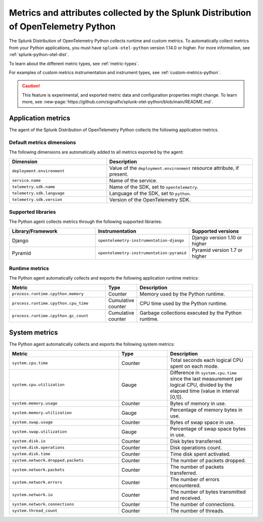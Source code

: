.. _python-otel-metrics:

*************************************************************************************
Metrics and attributes collected by the Splunk Distribution of OpenTelemetry Python
*************************************************************************************

.. meta::
   :description: The Splunk Distribution of OpenTelemetry Python collects the following runtime and custom metrics.

The Splunk Distribution of OpenTelemetry Python collects runtime and custom metrics. To automatically collect metrics from your Python applications, you must have ``splunk-otel-python`` version 1.14.0 or higher. For more information, see :ref:`splunk-python-otel-dist`.

To learn about the different metric types, see :ref:`metric-types`.

For examples of custom metrics instrumentation and instrument types, see :ref:`custom-metrics-python`.

.. caution:: This feature is experimental, and exported metric data and configuration properties might change. To learn more, see :new-page:`https://github.com/signalfx/splunk-otel-python/blob/main/README.md`.

.. _python-app-metrics:

Application metrics
================================

The agent of the Splunk Distribution of OpenTelemetry Python collects the following application metrics.

.. _python-default-metrics:

Default metrics dimensions
-----------------------------------

The following dimensions are automatically added to all metrics exported by the agent:

.. list-table::
  :header-rows: 1
  :widths: 40 60
  :width: 100%

  * - Dimension
    - Description
  * - ``deployment.environment``
    - Value of the ``deployment.environment`` resource attribute, if present.
  * - ``service.name``
    - Name of the service.
  * - ``telemetry.sdk.name``
    - Name of the SDK, set to ``opentelemetry``.
  * - ``telemetry.sdk.language``
    - Language of the SDK, set to ``python``.
  * - ``telemetry.sdk.version``
    - Version of the OpenTelemetry SDK. 

.. _python-supported-libraries:

Supported libraries
-------------------------------------

The Python agent collects metrics through the following supported libraries: 

.. list-table::
  :header-rows: 1
  :widths: 45 20 35
  :width: 100%

  * - Library/Framework
    - Instrumentation
    - Supported versions
  * - Django
    - ``opentelemetry-instrumentation-django``
    - Django version 1.10 or higher
  * - Pyramid
    - ``opentelemetry-instrumentation-pyramid``
    - Pyramid version 1.7 or higher

.. _python-otel-runtime-metrics:

Runtime metrics
------------------------------------

The Python agent automatically collects and exports the following application runtime metrics:

.. list-table::
   :header-rows: 1
   :widths: 40 10 50
   :width: 100%

   * - Metric
     - Type
     - Description
   * - ``process.runtime.cpython.memory``
     - Counter
     - Memory used by the Python runtime.
   * - ``process.runtime.cpython.cpu_time``
     - Cumulative counter
     - CPU time used by the Python runtime.
   * - ``process.runtime.cpython.gc_count``
     - Cumulative counter
     - Garbage collections executed by the Python runtime.

.. _python-system-metrics:

System metrics
================================

The Python agent automatically collects and exports the following system metrics:

.. list-table::
  :header-rows: 1
  :widths: 45 20 35

  * - Metric 
    - Type
    - Description
  * - ``system.cpu.time``
    - Counter
    - Total seconds each logical CPU spent on each mode.
  * - ``system.cpu.utilization``
    - Gauge
    - Difference in ``system.cpu.time`` since the last measurement per logical CPU, divided by the elapsed time (value in interval [0,1]).
  * - ``system.memory.usage``
    - Counter
    - Bytes of memory in use.
  * - ``system.memory.utilization``
    - Gauge
    - Percentage of memory bytes in use.
  * - ``system.swap.usage``
    - Counter 
    - Bytes of swap space in use.
  * - ``system.swap.utilization``
    - Gauge
    - Percentage of swap space bytes in use.
  * - ``system.disk.io``
    - Counter
    - Disk bytes transferred.
  * - ``system.disk.operations``
    - Counter
    - Disk operations count.
  * - ``system.disk.time``
    - Counter
    - Time disk spent activated.
  * - ``system.network.dropped.packets``
    - Counter
    - The number of packets dropped.
  * - ``system.network.packets``
    - Counter
    - The number of packets transferred.
  * - ``system.network.errors``
    - Counter
    - The number of errors encountered.
  * - ``system.network.io``
    - Counter
    - The number of bytes transmitted and received.
  * - ``system.network.connections``
    - Counter
    - The number of connections.
  * - ``system.thread_count``
    - Counter
    - The number of threads.
